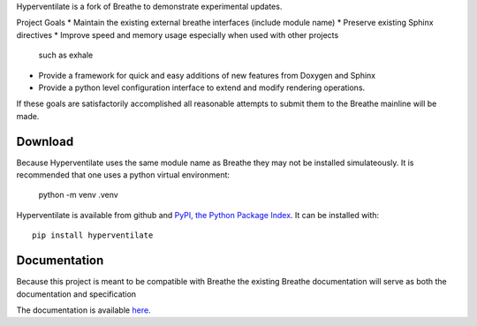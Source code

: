 Hyperventilate is a fork of Breathe to demonstrate experimental updates.

Project Goals
* Maintain the existing external breathe interfaces (include module name)
* Preserve existing Sphinx directives
* Improve speed and memory usage especially when used with other projects
  such as exhale
* Provide a framework for quick and easy additions of new features from
  Doxygen and Sphinx
* Provide a python level configuration interface to extend and modify
  rendering operations.

If these goals are satisfactorily accomplished all reasonable attempts to
submit them to the Breathe mainline will be made. 

Download
--------

Because Hyperventilate uses the same module name as Breathe they may not be
installed simulateously. It is recommended that one uses a python virtual
environment:

    python -m venv .venv

Hyperventilate is available from github and `PyPI, the Python Package Index
<http://pypi.python.org/pypi/hyperventilate>`_. It can be installed with::

    pip install hyperventilate

Documentation
-------------

Because this project is meant to be compatible with Breathe the existing Breathe
documentation will serve as both the documentation and specification

The documentation is available `here <http://breathe.readthedocs.org/>`__.
